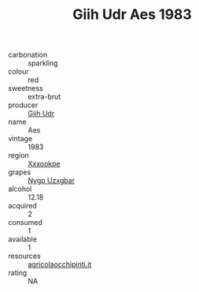 :PROPERTIES:
:ID:                     45d83bda-17cf-45c1-ad03-a04fca4c513b
:END:
#+TITLE: Giih Udr Aes 1983

- carbonation :: sparkling
- colour :: red
- sweetness :: extra-brut
- producer :: [[id:38c8ce93-379c-4645-b249-23775ff51477][Giih Udr]]
- name :: Aes
- vintage :: 1983
- region :: [[id:e42b3c90-280e-4b26-a86f-d89b6ecbe8c1][Xxxookpe]]
- grapes :: [[id:f4d7cb0e-1b29-4595-8933-a066c2d38566][Nygp Uzxgbar]]
- alcohol :: 12.18
- acquired :: 2
- consumed :: 1
- available :: 1
- resources :: [[http://www.agricolaocchipinti.it/it/vinicontrada][agricolaocchipinti.it]]
- rating :: NA


